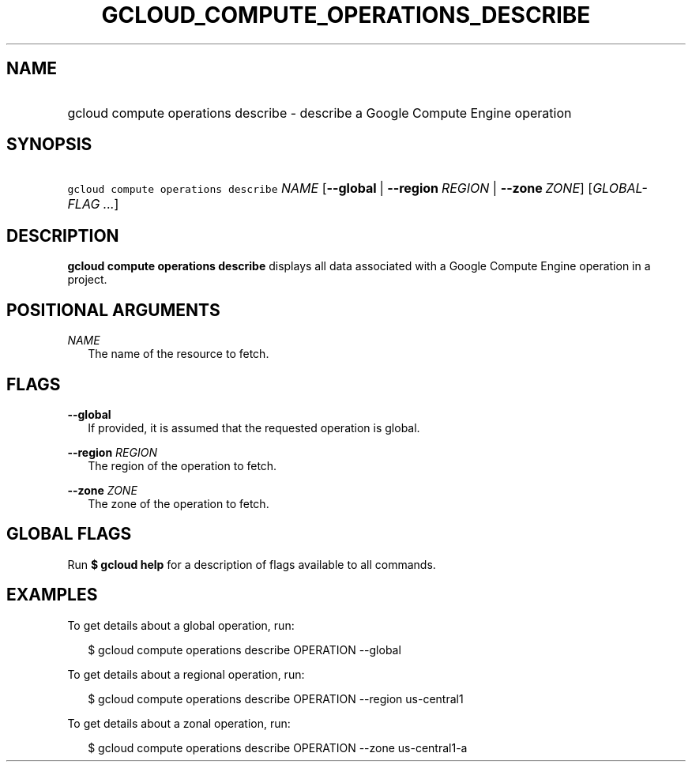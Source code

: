 
.TH "GCLOUD_COMPUTE_OPERATIONS_DESCRIBE" 1



.SH "NAME"
.HP
gcloud compute operations describe \- describe a Google Compute Engine operation



.SH "SYNOPSIS"
.HP
\f5gcloud compute operations describe\fR \fINAME\fR [\fB\-\-global\fR\ |\ \fB\-\-region\fR\ \fIREGION\fR\ |\ \fB\-\-zone\fR\ \fIZONE\fR] [\fIGLOBAL\-FLAG\ ...\fR]


.SH "DESCRIPTION"

\fBgcloud compute operations describe\fR displays all data associated with a
Google Compute Engine operation in a project.



.SH "POSITIONAL ARGUMENTS"

\fINAME\fR
.RS 2m
The name of the resource to fetch.


.RE

.SH "FLAGS"

\fB\-\-global\fR
.RS 2m
If provided, it is assumed that the requested operation is global.

.RE
\fB\-\-region\fR \fIREGION\fR
.RS 2m
The region of the operation to fetch.

.RE
\fB\-\-zone\fR \fIZONE\fR
.RS 2m
The zone of the operation to fetch.


.RE

.SH "GLOBAL FLAGS"

Run \fB$ gcloud help\fR for a description of flags available to all commands.



.SH "EXAMPLES"

To get details about a global operation, run:

.RS 2m
$ gcloud compute operations describe OPERATION \-\-global
.RE

To get details about a regional operation, run:

.RS 2m
$ gcloud compute operations describe OPERATION \-\-region us\-central1
.RE

To get details about a zonal operation, run:

.RS 2m
$ gcloud compute operations describe OPERATION \-\-zone us\-central1\-a
.RE

